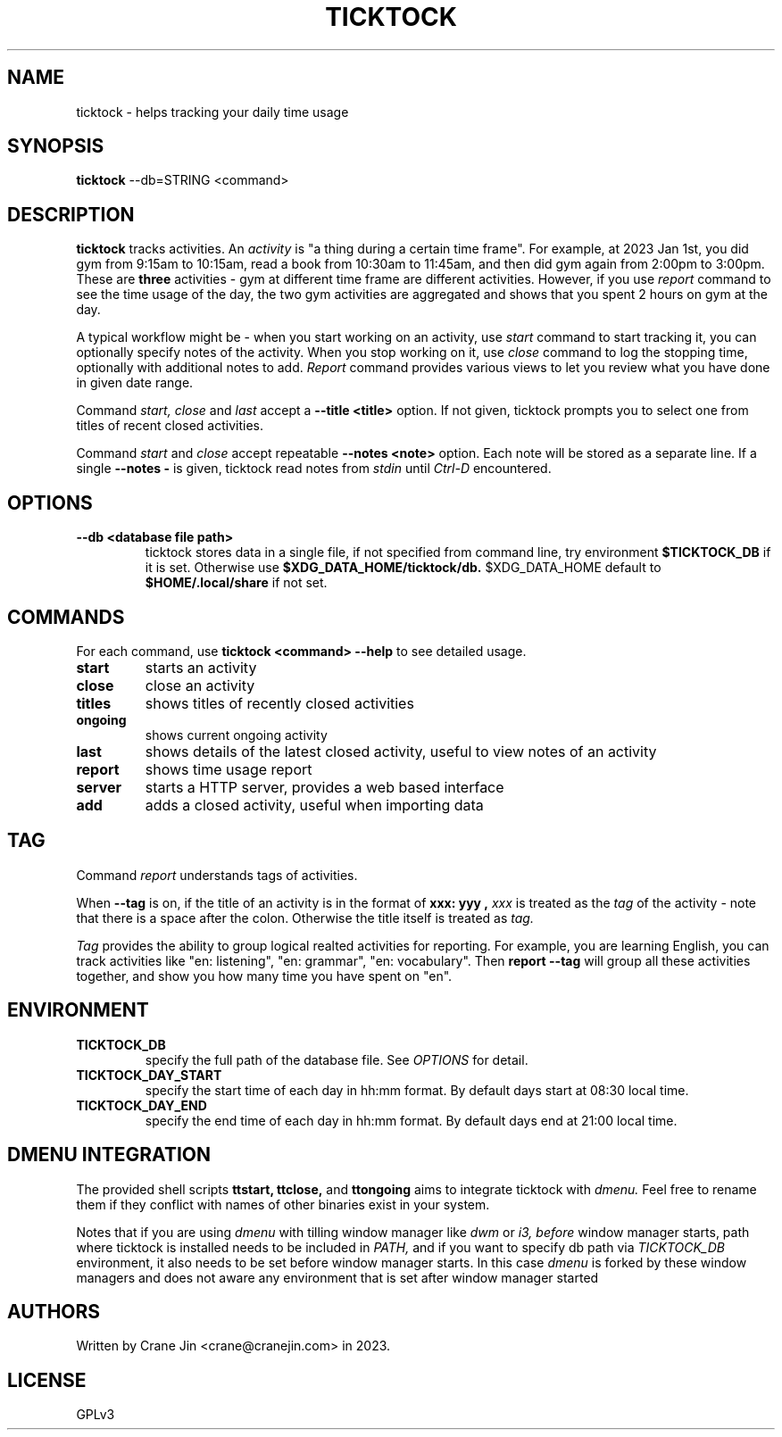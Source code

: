.TH TICKTOCK 1 "2023-03-25" ticktock
.SH NAME
ticktock \- helps tracking your daily time usage
.SH SYNOPSIS
.B ticktock
--db=STRING <command>
.SH DESCRIPTION
.B ticktock
tracks activities. An
.I activity
is "a thing during a certain time frame". For example, at 2023 Jan 1st,
you did gym from 9:15am to 10:15am, read a book from 10:30am to 11:45am, and then
did gym again from 2:00pm to 3:00pm. These are
.B three
activities - gym at different time frame are different activities. However, if you use
.I report
command to see the time usage of the day, the two gym activities are aggregated and shows
that you spent 2 hours on gym at the day.
.PP
A typical workflow might be - when you start working on an activity, use
.I start
command to start tracking it, you can optionally specify notes of the activity.
When you stop working on it, use
.I close
command to log the stopping time, optionally with additional notes to add.
.I Report
command provides various views to let you review what you have done in given
date range.
.PP
Command
.I start,
.I close
and
.I last
accept a
.B --title\ <title>
option. If not given, ticktock prompts you to select one from titles of recent closed activities.
.PP
Command
.I start
and
.I close
accept repeatable
.B --notes\ <note>
option. Each note will be stored as a separate line. If a single
.B --notes\ -
is given, ticktock read notes from
.I stdin
until
.I Ctrl-D
encountered.
.SH OPTIONS
.TP
.B --db <database file path>
ticktock stores data in a single file, if not specified from command line, try environment
.B $TICKTOCK_DB
if it is set. Otherwise use
.B $XDG_DATA_HOME/ticktock/db.
$XDG_DATA_HOME default to
.B $HOME/.local/share
if not set.
.SH COMMANDS
For each command, use
.NF
.B ticktock <command> --help
.FI
to see detailed usage.

.TP
.B start
starts an activity

.TP
.B close
close an activity

.TP
.B titles
shows titles of recently closed activities

.TP
.B ongoing
shows current ongoing activity

.TP
.B last
shows details of the latest closed activity, useful to view notes of an activity

.TP
.B report
shows time usage report

.TP
.B server
starts a HTTP server, provides a web based interface

.TP
.B add
adds a closed activity, useful when importing data
.SH TAG
Command
.I report
understands tags of activities.
.PP
When
.B --tag
is on, if the title of an activity is in the format of
.B "xxx: yyy",
.I xxx
is treated as the
.I tag
of the activity - note that there is a space after the colon. Otherwise the
title itself is treated as
.I tag.
.PP
.I Tag
provides the ability to group logical realted activities for reporting. For example,
you are learning English, you can track activities like
"en:\ listening", "en:\ grammar", "en:\ vocabulary". Then
.B report\ --tag
will group all these activities together, and show you how many time you have spent on "en".
.SH ENVIRONMENT
.TP
.B TICKTOCK_DB
specify the full path of the database file. See
.I OPTIONS
for detail.
.TP
.B TICKTOCK_DAY_START
specify the start time of each day in hh:mm format. By default days start at 08:30 local time.
.TP
.B TICKTOCK_DAY_END
specify the end time of each day in hh:mm format. By default days end at 21:00 local time.
.SH DMENU INTEGRATION
The provided shell scripts
.B ttstart,
.B ttclose,
and
.B ttongoing
aims to integrate ticktock with
.I dmenu.
Feel free to rename them if they conflict with names of other binaries exist in your system.
.PP
Notes that if you are using
.I dmenu
with tilling window manager like
.I dwm
or
.I i3,
.I before
window manager starts, path where ticktock is installed needs to be included in
.I PATH,
and if you want to specify db path via
.I TICKTOCK_DB
environment, it also needs to be set before window manager starts. In this case
.I dmenu
is forked by these window managers and does not aware any environment that is set after
window manager started
.SH AUTHORS
Written by Crane Jin <crane@cranejin.com> in 2023.
.SH LICENSE
GPLv3
